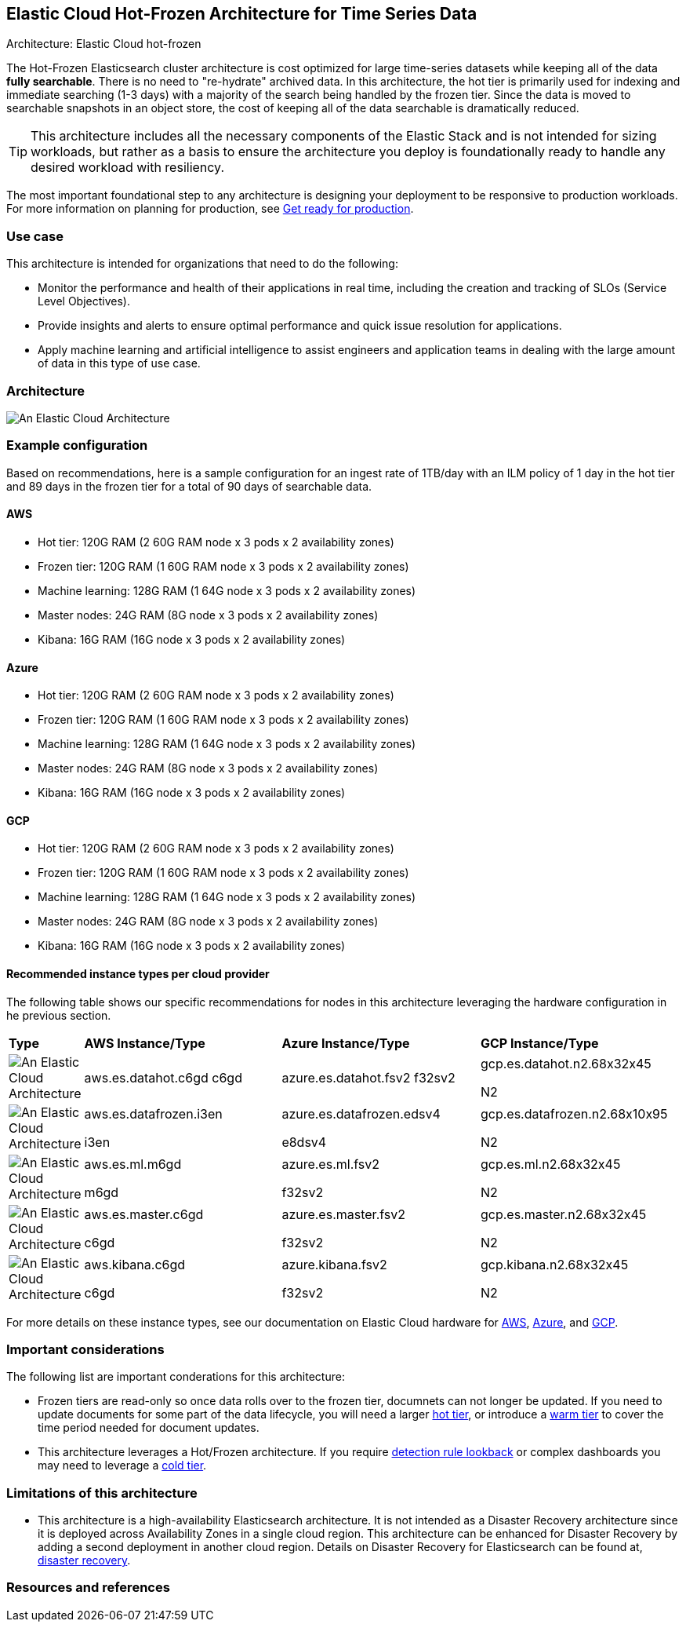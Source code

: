 [[elastic-cloud-architecture]]
== Elastic Cloud Hot-Frozen Architecture for Time Series Data
++++
<titleabbrev>Architecture: Elastic Cloud hot-frozen</titleabbrev>
++++

The Hot-Frozen Elasticsearch cluster architecture is cost optimized for large time-series datasets while keeping all of the data **fully searchable**. There is no need to "re-hydrate" archived data. In this architecture, the hot tier is primarily used for indexing and immediate searching (1-3 days) with a majority of the search being handled by the frozen tier. Since the data is moved to searchable snapshots in an object store, the cost of keeping all of the data searchable is dramatically reduced.


TIP: This architecture includes all the necessary components of the Elastic Stack and is not intended for sizing workloads, but rather as a basis to ensure the architecture you deploy is foundationally ready to handle any desired workload with resiliency. 

The most important foundational step to any architecture is designing your deployment to be responsive to production workloads. For more information on planning for production, see https://www.elastic.co/guide/en/elasticsearch/reference/current/scalability.html[Get ready for production].

[discrete]
[[cloud-hot-use-case]]
=== Use case

This architecture is intended for organizations that need to do the following:

* Monitor the performance and health of their applications in real time, including the creation and tracking of SLOs (Service Level Objectives).
* Provide insights and alerts to ensure optimal performance and quick issue resolution for applications.
* Apply machine learning and artificial intelligence to assist engineers and application teams in dealing with the large amount of data in this type of use case.


[discrete]
[[cloud-hot-frozen-architecture]]
=== Architecture

image::images/elastic-cloud-architecture.png["An Elastic Cloud Architecture"]

[discrete]
[[cloud-hot-frozen-configuration]]
=== Example configuration

Based on recommendations, here is a sample configuration for an ingest rate of 1TB/day with an ILM policy of 1 day in the hot tier and 89 days in the frozen tier for a total of 90 days of searchable data.

[discrete]
[[cloud-hot-frozen-aws]]
==== AWS

* Hot tier: 120G RAM (2 60G RAM node x 3 pods x 2 availability zones)
* Frozen tier: 120G RAM (1 60G RAM node x 3 pods x 2 availability zones)
* Machine learning: 128G RAM (1 64G node x 3 pods x 2 availability zones)
* Master nodes: 24G RAM (8G node x 3 pods x 2 availability zones) 
* Kibana: 16G RAM (16G node x 3 pods x 2 availability zones)

[discrete]
[[cloud-hot-frozen-azure]]
==== Azure

* Hot tier: 120G RAM (2 60G RAM node x 3 pods x 2 availability zones)
* Frozen tier: 120G RAM (1 60G RAM node x 3 pods x 2 availability zones)
* Machine learning: 128G RAM (1 64G node x 3 pods x 2 availability zones)
* Master nodes: 24G RAM (8G node x 3 pods x 2 availability zones) 
* Kibana: 16G RAM (16G node x 3 pods x 2 availability zones)

[discrete]
[[cloud-hot-frozen-gcp]]
==== GCP

* Hot tier: 120G RAM (2 60G RAM node x 3 pods x 2 availability zones)
* Frozen tier: 120G RAM (1 60G RAM node x 3 pods x 2 availability zones)
* Machine learning: 128G RAM (1 64G node x 3 pods x 2 availability zones)
* Master nodes: 24G RAM (8G node x 3 pods x 2 availability zones) 
* Kibana: 16G RAM (16G node x 3 pods x 2 availability zones)

[discrete]
[[cloud-hot-frozen-recommended-instance-types]]
==== Recommended instance types per cloud provider

The following table shows our specific recommendations for nodes in this architecture leveraging the hardware configuration in he previous section.

[cols="10, 30, 30, 30"]
|===
| *Type* | *AWS Instance/Type* | *Azure Instance/Type* | *GCP Instance/Type*
|image:images/hot.png["An Elastic Cloud Architecture"] | aws.es.datahot.c6gd
c6gd |azure.es.datahot.fsv2
f32sv2|gcp.es.datahot.n2.68x32x45


N2
|image:images/frozen.png["An Elastic Cloud Architecture"]
| aws.es.datafrozen.i3en


i3en
|
azure.es.datafrozen.edsv4


e8dsv4
|
gcp.es.datafrozen.n2.68x10x95


N2
|image:images/machine-learning.png["An Elastic Cloud Architecture"]
| aws.es.ml.m6gd


m6gd
|
azure.es.ml.fsv2


f32sv2
|
gcp.es.ml.n2.68x32x45


N2
|image:images/master.png["An Elastic Cloud Architecture"]
| aws.es.master.c6gd


c6gd
|
azure.es.master.fsv2


f32sv2
|
gcp.es.master.n2.68x32x45


N2
|image:images/kibana.png["An Elastic Cloud Architecture"]
| aws.kibana.c6gd


c6gd
|
azure.kibana.fsv2


f32sv2
|
gcp.kibana.n2.68x32x45


N2|
|===

For more details on these instance types, see our documentation on Elastic Cloud hardware for https://www.elastic.co/guide/en/cloud/current/ec-default-aws-configurations.html[AWS], https://www.elastic.co/guide/en/cloud/current/ec-default-azure-configurations.html[Azure], and https://www.elastic.co/guide/en/cloud/current/ec-default-gcp-configurations.html[GCP].

[discrete]
[[cloud-hot-frozen-considerations]]
=== Important considerations

The following list are important conderations for this architecture:

* Frozen tiers are read-only so once data rolls over to the frozen tier, documnets can not longer be updated. If you need to update documents for some part of the data lifecycle, you will need a larger https://www.elastic.co/guide/en/elasticsearch/reference/current/data-tiers.html#hot-tier[hot tier], or introduce a https://www.elastic.co/guide/en/elasticsearch/reference/current/data-tiers.html#warm-tier[warm tier] to cover the time period needed for document updates.
* This architecture leverages a Hot/Frozen architecture. If you require https://www.elastic.co/guide/en/security/current/about-rules.html[detection rule lookback] or complex dashboards you may need to leverage a https://www.elastic.co/guide/en/elasticsearch/reference/current/data-tiers.html#cold-tier[cold tier].

[discrete]
[[cloud-architecture-limitations]]
=== Limitations of this architecture
* This architecture is a high-availability Elasticsearch architecture. It is not intended as a Disaster Recovery architecture since it is deployed across Availability Zones in a single cloud region. This architecture can be enhanced for Disaster Recovery by adding a second deployment in another cloud region. Details on Disaster Recovery for Elasticsearch can be found at, https://www.elastic.co/guide/en/elasticsearch/reference/current/xpack-ccr.html#ccr-disaster-recovery[disaster recovery].

[discrete]
[[cloud-hot-frozen-resources]]
=== Resources and references
